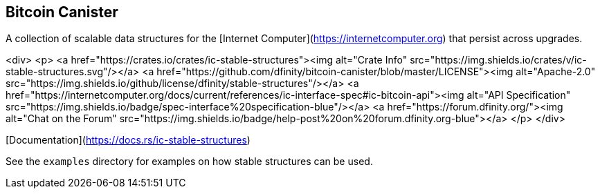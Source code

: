 == Bitcoin Canister

A collection of scalable data structures for the [Internet Computer](https://internetcomputer.org) that persist across upgrades.

<div>
  <p>
    <a href="https://crates.io/crates/ic-stable-structures"><img alt="Crate Info" src="https://img.shields.io/crates/v/ic-stable-structures.svg"/></a>
    <a href="https://github.com/dfinity/bitcoin-canister/blob/master/LICENSE"><img alt="Apache-2.0" src="https://img.shields.io/github/license/dfinity/stable-structures"/></a>
    <a href="https://internetcomputer.org/docs/current/references/ic-interface-spec#ic-bitcoin-api"><img alt="API Specification" src="https://img.shields.io/badge/spec-interface%20specification-blue"/></a>
    <a href="https://forum.dfinity.org/"><img alt="Chat on the Forum" src="https://img.shields.io/badge/help-post%20on%20forum.dfinity.org-blue"></a>
  </p>
</div>

[Documentation](https://docs.rs/ic-stable-structures)

See the `examples` directory for examples on how stable structures can be used.
